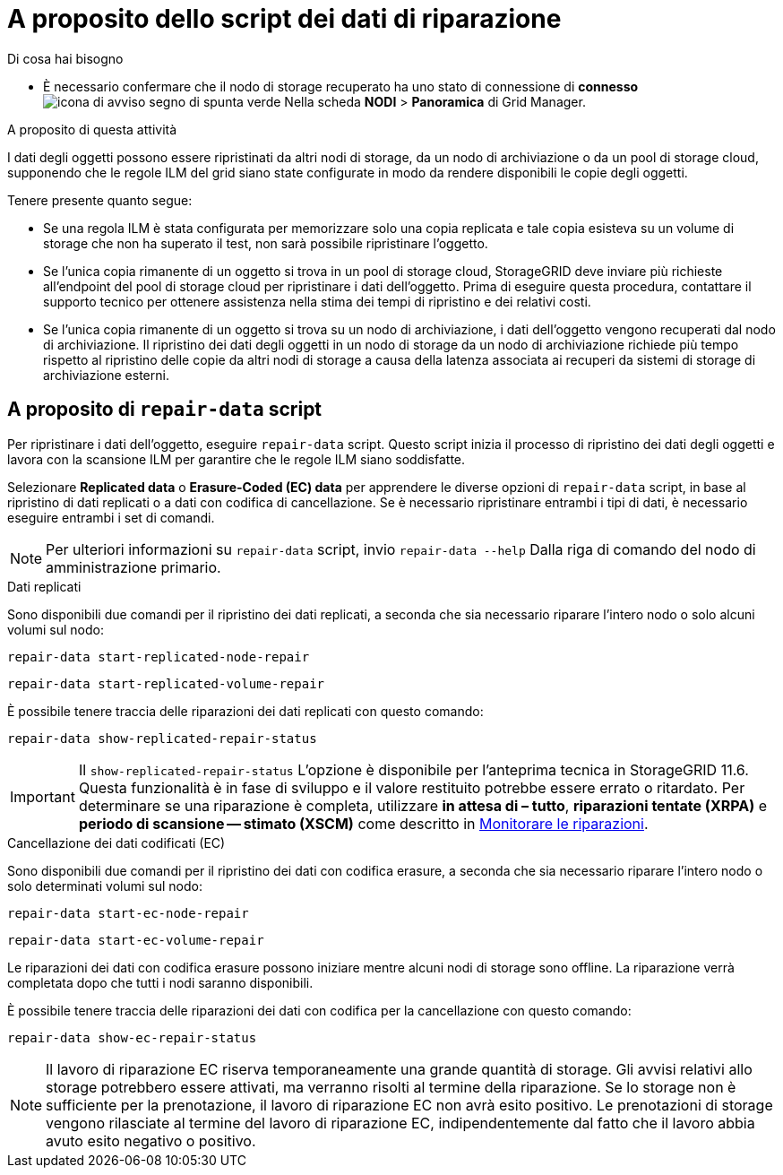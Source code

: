 = A proposito dello script dei dati di riparazione
:allow-uri-read: 


.Di cosa hai bisogno
* È necessario confermare che il nodo di storage recuperato ha uno stato di connessione di *connesso* image:../media/icon_alert_green_checkmark.png["icona di avviso segno di spunta verde"] Nella scheda *NODI* > *Panoramica* di Grid Manager.


.A proposito di questa attività
I dati degli oggetti possono essere ripristinati da altri nodi di storage, da un nodo di archiviazione o da un pool di storage cloud, supponendo che le regole ILM del grid siano state configurate in modo da rendere disponibili le copie degli oggetti.

Tenere presente quanto segue:

* Se una regola ILM è stata configurata per memorizzare solo una copia replicata e tale copia esisteva su un volume di storage che non ha superato il test, non sarà possibile ripristinare l'oggetto.
* Se l'unica copia rimanente di un oggetto si trova in un pool di storage cloud, StorageGRID deve inviare più richieste all'endpoint del pool di storage cloud per ripristinare i dati dell'oggetto. Prima di eseguire questa procedura, contattare il supporto tecnico per ottenere assistenza nella stima dei tempi di ripristino e dei relativi costi.
* Se l'unica copia rimanente di un oggetto si trova su un nodo di archiviazione, i dati dell'oggetto vengono recuperati dal nodo di archiviazione. Il ripristino dei dati degli oggetti in un nodo di storage da un nodo di archiviazione richiede più tempo rispetto al ripristino delle copie da altri nodi di storage a causa della latenza associata ai recuperi da sistemi di storage di archiviazione esterni.




== A proposito di `repair-data` script

Per ripristinare i dati dell'oggetto, eseguire `repair-data` script. Questo script inizia il processo di ripristino dei dati degli oggetti e lavora con la scansione ILM per garantire che le regole ILM siano soddisfatte.

Selezionare *Replicated data* o *Erasure-Coded (EC) data* per apprendere le diverse opzioni di `repair-data` script, in base al ripristino di dati replicati o a dati con codifica di cancellazione. Se è necessario ripristinare entrambi i tipi di dati, è necessario eseguire entrambi i set di comandi.


NOTE: Per ulteriori informazioni su `repair-data` script, invio `repair-data --help` Dalla riga di comando del nodo di amministrazione primario.

[role="tabbed-block"]
====
.Dati replicati
--
Sono disponibili due comandi per il ripristino dei dati replicati, a seconda che sia necessario riparare l'intero nodo o solo alcuni volumi sul nodo:

`repair-data start-replicated-node-repair`

`repair-data start-replicated-volume-repair`

È possibile tenere traccia delle riparazioni dei dati replicati con questo comando:

`repair-data show-replicated-repair-status`


IMPORTANT: Il `show-replicated-repair-status` L'opzione è disponibile per l'anteprima tecnica in StorageGRID 11.6. Questa funzionalità è in fase di sviluppo e il valore restituito potrebbe essere errato o ritardato. Per determinare se una riparazione è completa, utilizzare *in attesa di – tutto*, *riparazioni tentate (XRPA)* e *periodo di scansione -- stimato (XSCM)* come descritto in xref:..//maintain/restoring-object-data-to-storage-volume-where-system-drive-is-intact.adoc[Monitorare le riparazioni].

--
.Cancellazione dei dati codificati (EC)
--
Sono disponibili due comandi per il ripristino dei dati con codifica erasure, a seconda che sia necessario riparare l'intero nodo o solo determinati volumi sul nodo:

`repair-data start-ec-node-repair`

`repair-data start-ec-volume-repair`

Le riparazioni dei dati con codifica erasure possono iniziare mentre alcuni nodi di storage sono offline. La riparazione verrà completata dopo che tutti i nodi saranno disponibili.

È possibile tenere traccia delle riparazioni dei dati con codifica per la cancellazione con questo comando:

`repair-data show-ec-repair-status`


NOTE: Il lavoro di riparazione EC riserva temporaneamente una grande quantità di storage. Gli avvisi relativi allo storage potrebbero essere attivati, ma verranno risolti al termine della riparazione. Se lo storage non è sufficiente per la prenotazione, il lavoro di riparazione EC non avrà esito positivo. Le prenotazioni di storage vengono rilasciate al termine del lavoro di riparazione EC, indipendentemente dal fatto che il lavoro abbia avuto esito negativo o positivo.

--
====